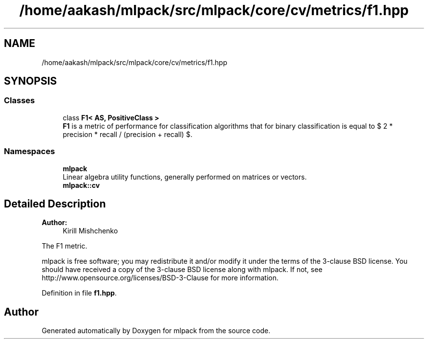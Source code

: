 .TH "/home/aakash/mlpack/src/mlpack/core/cv/metrics/f1.hpp" 3 "Sun Aug 22 2021" "Version 3.4.2" "mlpack" \" -*- nroff -*-
.ad l
.nh
.SH NAME
/home/aakash/mlpack/src/mlpack/core/cv/metrics/f1.hpp
.SH SYNOPSIS
.br
.PP
.SS "Classes"

.in +1c
.ti -1c
.RI "class \fBF1< AS, PositiveClass >\fP"
.br
.RI "\fBF1\fP is a metric of performance for classification algorithms that for binary classification is equal to $ 2 * precision * recall / (precision + recall) $\&. "
.in -1c
.SS "Namespaces"

.in +1c
.ti -1c
.RI " \fBmlpack\fP"
.br
.RI "Linear algebra utility functions, generally performed on matrices or vectors\&. "
.ti -1c
.RI " \fBmlpack::cv\fP"
.br
.in -1c
.SH "Detailed Description"
.PP 

.PP
\fBAuthor:\fP
.RS 4
Kirill Mishchenko
.RE
.PP
The F1 metric\&.
.PP
mlpack is free software; you may redistribute it and/or modify it under the terms of the 3-clause BSD license\&. You should have received a copy of the 3-clause BSD license along with mlpack\&. If not, see http://www.opensource.org/licenses/BSD-3-Clause for more information\&. 
.PP
Definition in file \fBf1\&.hpp\fP\&.
.SH "Author"
.PP 
Generated automatically by Doxygen for mlpack from the source code\&.
